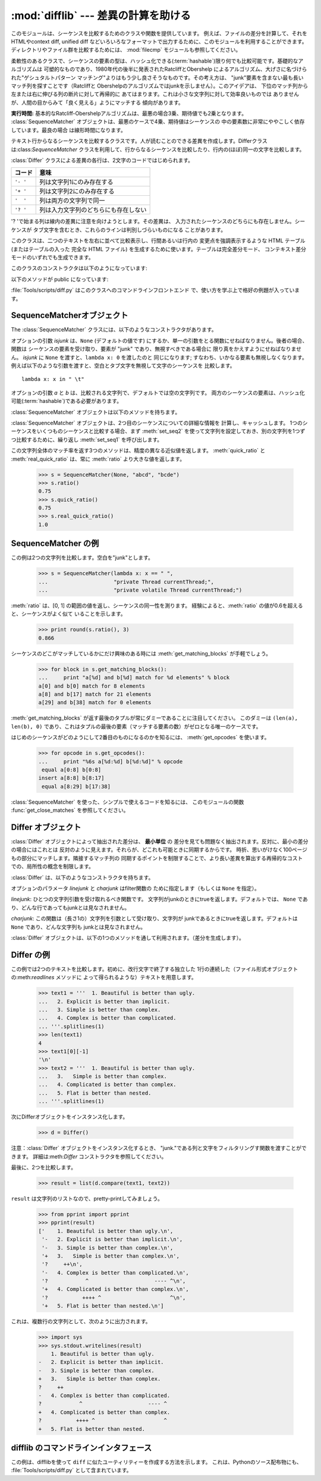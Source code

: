 
:mod:`difflib` --- 差異の計算を助ける
=====================================

.. module:: difflib
   :synopsis: オブジェクト同士の違いを計算する
.. moduleauthor:: Tim Peters <tim_one@users.sourceforge.net>
.. sectionauthor:: Tim Peters <tim_one@users.sourceforge.net>
.. Markup by Fred L. Drake, Jr. <fdrake@acm.org>

.. testsetup::

   import sys
   from difflib import *

.. versionadded:: 2.1

.. This module provides classes and functions for comparing sequences. It
.. can be used for example, for comparing files, and can produce difference
.. information in various formats, including HTML and context and unified
.. diffs. For comparing directories and files, see also, the :mod:`filecmp` module.

このモジュールは、シーケンスを比較するためのクラスや関数を提供しています。
例えば、ファイルの差分を計算して、それをHTMLやcontext diff, unified diff
などいろいろなフォーマットで出力するために、このモジュールを利用することができます。
ディレクトリやファイル群を比較するためには、 :mod:`filecmp` モジュールも参照してください。


.. class:: SequenceMatcher

   柔軟性のあるクラスで、シーケンスの要素の型は、ハッシュ化できる(:term:`hashable`)限り何でも比較可能です。基礎的なアルゴリズムは
   可塑的なものであり、1980年代の後半に発表されたRatcliffとObershelp によるアルゴリズム、大げさに名づけられた"ゲシュタルトパターン
   マッチング"よりはもう少し良さそうなものです。その考え方は、 "junk"要素を含まない最も長いマッチ列を探すことです（Ratcliffと
   Obershelpのアルゴリズムではjunkを示しません）。このアイデアは、 下位のマッチ列から左または右に伸びる列の断片に対して再帰的に
   あてはまります。これは小さな文字列に対して効率良いものでは ありませんが、人間の目からみて「良く見える」ようにマッチする 傾向があります。

   **実行時間:** 基本的なRatcliff-Obershelpアルゴリズムは、最悪の場合3乗、期待値でも2乗となります。
   :class:`SequenceMatcher` オブジェクトは、最悪のケースで4乗、期待値はシーケンスの
   中の要素数に非常にややこしく依存しています。最良の場合 は線形時間になります。


.. class:: Differ

   テキスト行からなるシーケンスを比較するクラスです。人が読むことのできる差異を作成します。Differクラスは:class:`SequenceMatcher`
   クラスを利用して、行からなるシーケンスを比較したり、行内の(ほぼ)同一の文字を比較します。

   :class:`Differ` クラスによる差異の各行は、2文字のコードではじめられます。

   +----------+--------------------------------------+
   | コード   | 意味                                 |
   +==========+======================================+
   | ``'- '`` | 列は文字列1にのみ存在する            |
   +----------+--------------------------------------+
   | ``'+ '`` | 列は文字列2にのみ存在する            |
   +----------+--------------------------------------+
   | ``'  '`` | 列は両方の文字列で同一               |
   +----------+--------------------------------------+
   | ``'? '`` | 列は入力文字列のどちらにも存在しない |
   +----------+--------------------------------------+

   '? 'で始まる列は線内の差異に注意を向けようとします。その差異は、 入力されたシーケンスのどちらにも存在しません。シーケンスが
   タブ文字を含むとき、これらのラインは判別しづらいものになる ことがあります。


.. class:: HtmlDiff

   このクラスは、二つのテキストを左右に並べて比較表示し、行間あるいは行内の 変更点を強調表示するような HTML テーブル (またはテーブルの入った 完全な
   HTML ファイル) を生成するために使います。テーブルは完全差分モード、 コンテキスト差分モードのいずれでも生成できます。

   このクラスのコンストラクタは以下のようになっています:


   .. function:: __init__([tabsize][, wrapcolumn][, linejunk][, charjunk])

      :class:`HtmlDiff` のインスタンスを初期化します。

      *tabsize* はオプションのキーワード引数で、タブストップ幅を指定 します。デフォルトは ``8`` です。

      *wrapcolumn* はオプションのキーワード引数で、テキストを折り返す カラム幅を指定します。デフォルトは ``None`` で折り返しを行いません。

      *linejunk* および *charjunk* はオプションのキーワード引数で、 ``ndiff()`` (:class:`HtmlDiff`
      はこの関数を使って左右のテキストの 差分を HTML で生成します) に渡されます。それぞれの引数のデフォルト値 および説明は ``ndiff()``
      のドキュメントを参照してください。

   以下のメソッドが public になっています:


   .. function:: make_file(fromlines, tolines [, fromdesc][, todesc][, context][, numlines])

      *fromlines* と *tolines* (いずれも文字列のリスト) を比較し、 行間または行内の変更点が強調表示された行差分の入った表を持つ完全な
      HTML  ファイルを文字列で返します。

      *fromdesc* および *todesc* はオプションのキーワード引数で、 差分表示テーブルにおけるそれぞれ差分元、差分先ファイルのカラムの
      ヘッダになる文字列を指定します (いずれもデフォルト値は空文字列です)。

      *context* および *numlines* はともにオプションのキーワード 引数です。*contest* を ``True`` にするとコンテキスト差分を
      表示し、デフォルトの ``False`` にすると完全なファイル差分を 表示します。*numlines* のデフォルト値は ``5`` で、 *context*
      が ``True`` の場合、 *numlines* は強調部分の前後に あるコンテキスト行の数を制御します。*context* が ``False``
      の場合、*numlines* は "next" と書かれたハイパーリンクをたどった時に 到達する場所が次の変更部分より何行前にあるかを制御します
      (値をゼロにした場合、"next" ハイパーリンクを辿ると変更部分の強調表示が ブラウザの最上部に表示されるようになります)。


   .. function:: make_table(fromlines, tolines [, fromdesc][, todesc][, context][, numlines])

      *fromlines* と *tolines* (いずれも文字列のリスト) を比較し、 行間または行内の変更点が強調表示された行差分の入った完全な HTML
      テーブル を文字列で返します。

      このメソッドの引数は、:meth:`make_file` メソッドの引数と同じです。

   :file:`Tools/scripts/diff.py` はこのクラスへのコマンドラインフロントエンド で、使い方を学ぶ上で格好の例題が入っています。

   .. versionadded:: 2.4


.. function:: context_diff(a, b[, fromfile][, tofile][, fromfiledate][, tofiledate][, n][, lineterm])

   *a* と *b* (文字列のリスト) を比較し、差異 (差異のある行を生成するジェネレータ(:term:`generator`)) を、
   context diff のフォーマットで返します。

   コンテクスト形式は、変更があった行に前後数行を加えてある、コンパクトな表 現方法です。変更箇所は、変更前/変更後に分けて表します。コンテクスト（変
   更箇所前後の行）の行数は *n* で指定し、デフォルト値は 3 です。

   デフォルトでは、diff の制御行 (``***`` や ``---`` を含む行) の最
   後には、改行文字が付加されます。この場合、入出力共、行末に改行文字を持つので、:func:`file.readlines` で得た入力から生成した差異を、
   :func:`file.writelines` に渡す場合に便利です。行末に改行文字を持た ない入力に対しては、出力でも改行文字を付加しないように
   *lineterm* 引数に ``""`` を渡してください。

   diff コンテクスト形式は、通常、ヘッダにファイル名と変更時刻を持っています。この情報は、文字列
   *fromfile*, *tofile*, *fromfiledate*, *tofiledate* で指定できます。変更時刻の書式は、通常、
   :func:`time.ctime` の戻り値と同じものを使います。指定しなかった場合 のデフォルト値は、空文字列です。

      >>> s1 = ['bacon\n', 'eggs\n', 'ham\n', 'guido\n']
      >>> s2 = ['python\n', 'eggy\n', 'hamster\n', 'guido\n']
      >>> for line in context_diff(s1, s2, fromfile='before.py', tofile='after.py'):
      ...     sys.stdout.write(line)  # doctest: +NORMALIZE_WHITESPACE
      *** before.py
      --- after.py
      ***************
      *** 1,4 ****
      ! bacon
      ! eggs
      ! ham
        guido
      --- 1,4 ----
      ! python
      ! eggy
      ! hamster
        guido

   より詳細な例は、 :ref:`difflib-interface` を参照してください。
 


   .. versionadded:: 2.3


.. function:: get_close_matches(word, possibilities[, n][, cutoff])

   最も「十分」なマッチのリストを返します。 *word* は、なるべく マッチして欲しい（一般的には文字列の）シーケンスです。
   *possibilities* は *word* にマッチさせる（一般的には文字列） シーケンスのリストです。

   オプションの引数 *n* (デフォルトでは ``3``)はメソッドの返す マッチの最大数です。 *n* は ``0`` より大きくなければなりません。

   オプションの引数 *cutoff*  (デフォルトでは ``0.6``)は、 [0, 1]の間となるfloatの値です。可能性として、少なくとも *word*
   が無視されたのと同様の数値にはなりません。

   可能性のある、（少なくとも *n* に比べて）最もよいマッチはリストに よって返され、同一性を表す数値に応じて最も近いものから順に格納されます。

      >>> get_close_matches('appel', ['ape', 'apple', 'peach', 'puppy'])
      ['apple', 'ape']
      >>> import keyword
      >>> get_close_matches('wheel', keyword.kwlist)
      ['while']
      >>> get_close_matches('apple', keyword.kwlist)
      []
      >>> get_close_matches('accept', keyword.kwlist)
      ['except']


.. function:: ndiff(a, b[, linejunk[, charjunk]])

   *a* と *b* （文字列からなるリスト）を比較し、:class:`Differ`  オブジェクト形式の差異(差異のある列を生成する :term:`generator`)を返します。

   オプションのパラメータ *linejunk* と *charjunk* は、filter 機能のためのキーワードです（使わないときは空にする）。

   *linejunk*: string型の引数ひとつを受け取る関数で、文字列が junkか否かによってtrueを（違うときにはtrueを）返します。Python
   2.3以降、デフォルトでは(``None``)になります。それまでは、 モジュールレべルの関数:func:`IS_LINE_JUNK` であり、それは
   少なくともひとつのシャープ記号(``'#'``)をのぞく、可視の キャラクタを含まない行をフィルタリングします。 Python
   2.3では、下位にある :class:`SequenceMatcher` クラスが、 雑音となるくらい頻繁に登場する列であるか否かを、動的に分析します。
   これは、バージョン2.3以前でのデフォルト値よりうまく動作します。

   *charjunk*: 長さ1の文字を受け取る関数です。デフォルトでは、 モジュールレべルの関数 IS_CHARACTER_JUNK()であり、これは空白文字列
   （空白またはタブ、注：改行文字をこれに含めるのは悪いアイデア！）を フィルタリングします。

   :file:`Tools/scripts/ndiff.py` は、この関数のコマンドラインのフロント エンド（インターフェイス）です。

      >>> diff = ndiff('one\ntwo\nthree\n'.splitlines(1),
      ...              'ore\ntree\nemu\n'.splitlines(1))
      >>> print ''.join(diff),
      - one
      ?  ^
      + ore
      ?  ^
      - two
      - three
      ?  -
      + tree
      + emu


.. function:: restore(sequence, which)

   差異を生成したシーケンスのひとつを返します。

   与えられる *sequence* は :meth:`Differ.compare` または :meth:`ndiff` によって生成され、ファイル1または2（引数
   *which* で指定される）によって元の列に復元され、行頭のプレフィクスが取りのぞかれます。

   例:

      >>> diff = ndiff('one\ntwo\nthree\n'.splitlines(1),
      ...              'ore\ntree\nemu\n'.splitlines(1))
      >>> diff = list(diff) # materialize the generated delta into a list
      >>> print ''.join(restore(diff, 1)),
      one
      two
      three
      >>> print ''.join(restore(diff, 2)),
      ore
      tree
      emu


.. function:: unified_diff(a, b[, fromfile][, tofile][, fromfiledate][, tofiledate][, n][, lineterm])

   *a* と *b* (共に文字列のリスト) を比較し、unified diff フォーマットで、差異 (差分行を生成するジェネレータ(:term:`generator`)) を返します。

   unified 形式は変更があった行に前後数行を加えた、コンパクトな表現方法で す。変更箇所は (変更前/変更後を分離したブロックではなく) インライン・ス
   タイルで表されます。コンテクスト（変更箇所前後の行）の行数は、*n* で 指定し、デフォルト値は 3 です。

   デフォルトでは、diff の制御行 (``---``、``+++``、``@@`` を含 む行)
   は行末で改行します。この場合、入出力共、行末に改行文字を持つので、 :func:`file.readlines` で得た入力を処理して生成した差異を、
   :func:`file.writelines` に渡す場合に便利です。

   行末に改行文字を持たない入力には、出力も同じように改行なしになるように、*lineterm* 引数を ``""`` にセットしてください

   diff コンテクスト形式は、通常、ヘッダにファイル名と変更時刻を持ってい ます。  この情報は、文字列 *fromfile*、*tofile*、
   *fromfiledate*、*tofiledate* で指定できます。変更時刻の書式は、 通常、:func:`time.ctime`
   の戻り値と同じものを使います。 指定しなかっ た場合のデフォルト値は、空文字列です。

      >>> s1 = ['bacon\n', 'eggs\n', 'ham\n', 'guido\n']
      >>> s2 = ['python\n', 'eggy\n', 'hamster\n', 'guido\n']
      >>> for line in unified_diff(s1, s2, fromfile='before.py', tofile='after.py'):
      ...     sys.stdout.write(line)   # doctest: +NORMALIZE_WHITESPACE
      --- before.py
      +++ after.py
      @@ -1,4 +1,4 @@
      -bacon
      -eggs
      -ham
      +python
      +eggy
      +hamster
       guido

   もっと詳細な例は、 :ref:`difflib-interface` を参照してください。

   .. versionadded:: 2.3


.. function:: IS_LINE_JUNK(line)

   無視できる列のときtrueを返します。列 *line* が空白、または  ``'#"'`` ひとつのときには無視できます。それ以外の時には
   無視できません。:func:`ndiff` の引数 *linkjunk* として デフォルトで使用されます。
   :func:`ndiff` の *linejunk* はPython 2.3以前のものです。


.. function:: IS_CHARACTER_JUNK(ch)

   無視できる文字のときtrueを返します。文字 *ch* が空白、または タブ文字のときには無視できます。それ以外の時には無視できません。
   :func:`ndiff` の引数 *charjunk* としてデフォルトで使用されます。


.. seealso::

   `Pattern Matching: The Gestalt Approach （パターン マッチング: 全体アプローチ） <http://www.ddj.com/184407970?pgno=5>`_
      John W. Ratcliff と  D. E. Metzener による同一性アルゴリズムに関する議論。 `Dr. Dobb's Journal
      <http://www.ddj.com/>`_  1988年7月号掲載。


.. _sequence-matcher:

SequenceMatcherオブジェクト
---------------------------

The :class:`SequenceMatcher` クラスには、以下のようなコンストラクタがあります。


.. class:: SequenceMatcher([isjunk[, a[, b]]])

   オプションの引数 *isjunk* は、``None`` (デフォルトの値です) にするか、単一の引数をとる関数にせねばなりません。後者の場合、関数は
   シーケンスの要素を受け取り、要素が "junk" であり、無視すべきである場合に 限り真をかえすようにせねばなりません。 *isjunk* に ``None``
   を渡すと、``lambda x: 0`` を渡したのと 同じになります; すなわち、いかなる要素も無視しなくなります。
   例えば以下のような引数を渡すと、空白とタブ文字を無視して文字のシーケンスを 比較します。 ::

      lambda x: x in " \t"

   オプションの引数 *a* と *b* は、比較される文字列で、デフォルトでは空の文字列です。
   両方のシーケンスの要素は、ハッシュ化可能(:term:`hashable`)である必要があります。

   :class:`SequenceMatcher` オブジェクトは以下のメソッドを持ちます。


   .. method:: set_seqs(a, b)

      比較される2つの文字列を設定します。

   :class:`SequenceMatcher` オブジェクトは、2つ目のシーケンスについての詳細な情報を
   計算し、キャッシュします。
   1つのシーケンスをいくつものシーケンスと比較する場合、まず :meth:`set_seq2`
   を使って文字列を設定しておき、別の文字列を1つずつ比較するために、繰り返し :meth:`set_seq1` を呼び出します。


   .. method:: set_seq1(a)

      比較を行う1つ目のシーケンスを設定します。比較される2つ目のシーケンスは変更されません。


   .. method:: set_seq2(b)

      比較を行う2つ目のシーケンスを設定します。比較される1つ目のシーケンスは変更されません。


   .. method:: find_longest_match(alo, ahi, blo, bhi)

      ``a[alo:ahi]`` と ``b[blo: bhi]`` の中から、最長のマッチ列を探します。

      *isjunk* が省略されたか ``None`` の時、:meth:`get_longest_match` は ``a[i:i+k]``が``b[j:j+k]``
      と等しいような ``(i, j, k)`` を返します。その値は ``alo <= i <= i+k <=  ahi`` かつ ``blo <= j <= j+k <=  bhi``
      となります。 ``(i', j', k')`` でも、 同じようになります。さらに ``k >= k', i <= i'`` が ``i == i', j <= j'``
      でも同様です。 言い換えると、いくつものマッチ列すべてのうち、
      *a* 内で最初に始まるものを返します。そしてその *a* 内で最初のマッチ列すべてのうち *b* 内で最初に始まるものを返します。

         >>> s = SequenceMatcher(None, " abcd", "abcd abcd")
         >>> s.find_longest_match(0, 5, 0, 9)
         Match(a=0, b=4, size=5)

      引数 *isjunk* が与えられている場合、上記の通り、はじめに再長のマッチ列を判定します。ブロック内にjunk要素が見当たらないような
      追加条件の際はこれに該当しません。次にそのマッチ列を、その両側の junk要素にマッチするよう、できる限り広げていきます。そのため結果
      となる列は、探している列のたまたま直前にあった同一のjunk以外のjunkにはマッチしません。

      以下は前と同じサンプルですが、空白をjunkとみなしています。これは ``' abcd'`` が2つ目の列の末尾にある ``' abcd'`` にマッチしない
      ようにしています。代わりに ``'abcd'`` にはマッチします。そして 2つ目の文字列中、一番左の ``'abcd'`` にマッチします。

         >>> s = SequenceMatcher(lambda x: x==" ", " abcd", "abcd abcd")
         >>> s.find_longest_match(0, 5, 0, 9)
         Match(1, 0, 4)

      どんな列にもマッチしない時は、 ``(alo, blo, 0)`` を返します。

      .. versionchanged:: 2.6
         このメソッドは、名前付きタプル(:term:`named tuple`)で ``Match(a, b, size)`` を返すようになりました。

   .. method:: get_matching_blocks()

      マッチしたシーケンス中で個別にマッチしたシーケンスをあらわす、 3つの値のリストを返します。それぞれの値は
      ``(i, j, n)`` という形式であらわされ、 ``a[i:i+n] == b[j:j+n]`` という関係を意味します。
      3つの値は *i* と *j* の間で単調に増加します。

      最後のタプルはダミーで、 ``(len(a), len(b), 0)`` という値を持ちます。これは ``n==0`` である唯一のタプルです。

      もし ``(i, j, n)`` と ``(i', j', n')`` がリストで並んでいる3つ組で、 2つ目が最後の3つ組でなければ、 ``i+n != i'``
      または ``j+n != j'`` です。言い換えると並んでいる3つ組 は常に隣接していない同じブロックを表しています。

      .. versionchanged:: 2.5
         隣接する3つ組は常に隣接しないブロックを表すと保証するようになりました.

.. XXX      .. doctest::

         >>> s = SequenceMatcher(None, "abxcd", "abcd")
         >>> s.get_matching_blocks()
         [Match(a=0, b=0, size=2), Match(a=3, b=2, size=2), Match(a=5, b=4, size=0)]
 
   .. method:: get_opcodes()

      *a* を *b* にするための方法を記述する5つのタプルを返します。
      それぞれの タプルは ``(tag, i1, i2, j1, j2)`` という形式であらわされます。
      最初のタプルは ``i1 == j1 == 0`` であり、 *i1* はその前にあるタプルの *i2* と同じ値です。
      同様に*j1*は前の*j2*と同じ値になります。

      *tag* の値は文字列であり、次のような意味です。
   
      +---------------+-----------------------------------------------------------+
      | 値            | 意味                                                      |
      +===============+===========================================================+
      | ``'replace'`` | ``a[i1:i2]`` は ``b[ j1:j2]`` に置き換えられる            |
      +---------------+-----------------------------------------------------------+
      | ``'delete'``  | ``a[i1:i2]`` は削除される。 この時、 ``j1 == j2`` である  |
      +---------------+-----------------------------------------------------------+
      | ``'insert'``  | ``b[j1:j2]`` が ``a [i1:i1]`` に挿入される。 この時       |
      |               | ``i1 == i2`` である。                                     |
      +---------------+-----------------------------------------------------------+
      | ``'equal'``   | ``a[i1:i2] == b[j1:j2]`` (この部分シーケンスは同値)       |
      +---------------+-----------------------------------------------------------+

      例)

         >>> a = "qabxcd"
         >>> b = "abycdf"
         >>> s = SequenceMatcher(None, a, b)
         >>> for tag, i1, i2, j1, j2 in s.get_opcodes():
         ...    print ("%7s a[%d:%d] (%s) b[%d:%d] (%s)" %
         ...           (tag, i1, i2, a[i1:i2], j1, j2, b[j1:j2]))
          delete a[0:1] (q) b[0:0] ()
           equal a[1:3] (ab) b[0:2] (ab)
         replace a[3:4] (x) b[2:3] (y)
           equal a[4:6] (cd) b[3:5] (cd)
          insert a[6:6] () b[5:6] (f)

   .. method:: get_grouped_opcodes([n])

      最大 *n* 行までのコンテクストを含むグループを生成するような、ジェネレータ(:term:`generator`)を返します。

      このメソッドは、:meth:`get_opcodes` で返されるグループの中から、似たような差異のかたまりに分け、間に挟まっている変更の無い部分を省きます。

      グループは :meth:`get_opcodes` と同じ書式で返されます。

      .. versionadded:: 2.3


    .. method:: ratio()

       [0, 1]の範囲の浮動小数点で、シーケンスの同一性を測る値を返します。

       Tが2つのシーケンスそれぞれがもつ要素の総数だと仮定し、Mをマッチした数とすると、この値は 2.0\*M / T であらわされます。もしシーケンスがまったく
       同じ場合、値は ``1.0`` となり、まったく異なる場合には ``0.0`` となります。

       このメソッドは:meth:`get_matching_blocks` または:meth:`get_opcodes`
       がまだ呼び出されていない場合には非常にコストが高いです。
       この場合、上限を素早く計算するために、　:meth:`quick_ratio` もしくは
       :meth:`real_quick_ratio` を最初に試してみることができます。

    .. method:: quick_ratio()

       :meth:`ratio` の上界を、より高速に計算します。

       この関数は、 :meth:`ratio` の値の上界（これ以上になることはないという値）を、
       :meth:`ratio` より高速に計算します。
       この関数の計算方法について、詳細な定義はありません。

    .. method:: real_quick_ratio()

       :meth:`ratio` の上界を、非常に高速に計算します。

       この関数は、 :meth:`ratio` の値の上界（これ以上になることはないという値）を、\
       :meth:`ratio` や :meth:`real_quick_ratio` より高速に計算します。
       この関数の計算方法について、詳細な定義はありません。

この文字列全体のマッチ率を返す3つのメソッドは、精度の異なる近似値を返します。
:meth:`quick_ratio` と :meth:`real_quick_ratio` は、常に :meth:`ratio`
より大きな値を返します。

   >>> s = SequenceMatcher(None, "abcd", "bcde")
   >>> s.ratio()
   0.75
   >>> s.quick_ratio()
   0.75
   >>> s.real_quick_ratio()
   1.0


.. _sequencematcher-examples:

SequenceMatcher の例
--------------------

この例は2つの文字列を比較します。空白を"junk"とします。

   >>> s = SequenceMatcher(lambda x: x == " ",
   ...                     "private Thread currentThread;",
   ...                     "private volatile Thread currentThread;")

:meth:`ratio` は、[0, 1] の範囲の値を返し、シーケンスの同一性を測ります。 経験によると、:meth:`ratio`
の値が0.6を超えると、シーケンスがよく似て いることを示します。

   >>> print round(s.ratio(), 3)
   0.866

シーケンスのどこがマッチしているかにだけ興味のある時には  :meth:`get_matching_blocks` が手軽でしょう。

   >>> for block in s.get_matching_blocks():
   ...     print "a[%d] and b[%d] match for %d elements" % block
   a[0] and b[0] match for 8 elements
   a[8] and b[17] match for 21 elements
   a[29] and b[38] match for 0 elements

:meth:`get_matching_blocks` が返す最後のタプルが常にダミーであることに注目してください。
このダミーは ``(len(a), len(b), 0)``  であり、これはタプルの最後の要素（マッチする要素の数）がゼロとなる唯一のケースです。

はじめのシーケンスがどのようにして2番目のものになるのかを知るには、 :meth:`get_opcodes` を使います。

   >>> for opcode in s.get_opcodes():
   ...     print "%6s a[%d:%d] b[%d:%d]" % opcode
    equal a[0:8] b[0:8]
   insert a[8:8] b[8:17]
    equal a[8:29] b[17:38]

:class:`SequenceMatcher` を使った、シンプルで使えるコードを知るには、 このモジュールの関数
:func:`get_close_matches` を参照してください。


.. _differ-objects:

Differ オブジェクト
-------------------

:class:`Differ` オブジェクトによって抽出された差分は、 **最小単位** の 差分を見ても問題なく抽出されます。反対に、最小の差分の場合にはこれとは
反対のように見えます。それらが、どこれも可能ときに同期するからです。 時折、思いがけなく100ページもの部分にマッチします。隣接するマッチ列の
同期するポイントを制限することで、より長い差異を算出する再帰的なコスト での、局所性の概念を制限します。

:class:`Differ` は、以下のようなコンストラクタを持ちます。


.. class:: Differ([linejunk[, charjunk]])

   オプションのパラメータ *linejunk* と *charjunk* はfilter関数の ために指定します（もしくは ``None`` を指定）。

   *linejunk*: ひとつの文字列引数を受け取れるべき関数です。 文字列がjunkのときにtrueを返します。デフォルトでは、 ``None``
   であり、どんな行であってもjunkとは見なされません。

   *charjunk*: この関数は（長さ1の）文字列を引数として受け取り、文字列が
   junkであるときにtrueを返します。デフォルトは ``None`` であり、どんな文字列も junkとは見なされません。

:class:`Differ` オブジェクトは、以下の1つのメソッドを通して利用されます。（差分を生成します）。


    .. method:: compare(a, b)

       文字列からなる2つのシーケンスを比較し、差異（を表す文字列からなるシーケンス）を生成します。

..   Each sequence must contain individual single-line strings ending with newlines.
..   Such sequences can be obtained from the :meth:`readlines` method of file-like
..   objects.  The delta generated also consists of newline-terminated strings, ready
..   to be printed as-is via the :meth:`writelines` method of a file-like object.

       それぞれのシーケンスは、改行文字によって終了する、独立したひと連なりの文字列でなければなりません。そのようなシーケンスは、ファイル形式オブジェクトの
       :meth:`readline` メソッドによって得ることができます。（得られる）差異は
       改行文字で終了する文字列として得られ、ファイル形式オブジェクトの:meth:`writeline` メソッドによって出力できる形になっています。


.. _differ-examples:

Differ の例
-----------

この例では2つのテキストを比較します。初めに、改行文字で終了する独立した 1行の連続した（ファイル形式オブジェクトの:meth:`readlines` メソッドに
よって得られるような）テキストを用意します。

   >>> text1 = '''  1. Beautiful is better than ugly.
   ...   2. Explicit is better than implicit.
   ...   3. Simple is better than complex.
   ...   4. Complex is better than complicated.
   ... '''.splitlines(1)
   >>> len(text1)
   4
   >>> text1[0][-1]
   '\n'
   >>> text2 = '''  1. Beautiful is better than ugly.
   ...   3.   Simple is better than complex.
   ...   4. Complicated is better than complex.
   ...   5. Flat is better than nested.
   ... '''.splitlines(1)

次にDifferオブジェクトをインスタンス化します。

   >>> d = Differ()

注意：:class:`Differ` オブジェクトをインスタンス化するとき、 "junk."である列と文字をフィルタリングす関数を渡すことができます。
詳細は:meth:`Differ` コンストラクタを参照してください。

最後に、2つを比較します。

   >>> result = list(d.compare(text1, text2))

``result`` は文字列のリストなので、pretty-printしてみましょう。

   >>> from pprint import pprint
   >>> pprint(result)
   ['    1. Beautiful is better than ugly.\n',
    '-   2. Explicit is better than implicit.\n',
    '-   3. Simple is better than complex.\n',
    '+   3.   Simple is better than complex.\n',
    '?     ++\n',
    '-   4. Complex is better than complicated.\n',
    '?            ^                     ---- ^\n',
    '+   4. Complicated is better than complex.\n',
    '?           ++++ ^                      ^\n',
    '+   5. Flat is better than nested.\n']

これは、複数行の文字列として、次のように出力されます。

   >>> import sys
   >>> sys.stdout.writelines(result)
       1. Beautiful is better than ugly.
   -   2. Explicit is better than implicit.
   -   3. Simple is better than complex.
   +   3.   Simple is better than complex.
   ?     ++
   -   4. Complex is better than complicated.
   ?            ^                     ---- ^
   +   4. Complicated is better than complex.
   ?           ++++ ^                      ^
   +   5. Flat is better than nested.


.. _difflib-interface:

.. A command-line interface to difflib
difflib のコマンドラインインタフェース
---------------------------------------

.. This example shows how to use difflib to create a ``diff``-like utility.
.. It is also contained in the Python source distribution, as
.. :file:`Tools/scripts/diff.py`.

この例は、difflibを使って ``diff`` に似たユーティリティーを作成する方法を示します。
これは、Pythonのソース配布物にも、 :file:`Tools/scripts/diff.py` として含まれています。

.. testcode::

   """ Command line interface to difflib.py providing diffs in four formats:

   * ndiff:    lists every line and highlights interline changes.
   * context:  highlights clusters of changes in a before/after format.
   * unified:  highlights clusters of changes in an inline format.
   * html:     generates side by side comparison with change highlights.

   """

   import sys, os, time, difflib, optparse

   def main():
        # Configure the option parser
       usage = "usage: %prog [options] fromfile tofile"
       parser = optparse.OptionParser(usage)
       parser.add_option("-c", action="store_true", default=False,
                         help='Produce a context format diff (default)')
       parser.add_option("-u", action="store_true", default=False,
                         help='Produce a unified format diff')
       hlp = 'Produce HTML side by side diff (can use -c and -l in conjunction)'
       parser.add_option("-m", action="store_true", default=False, help=hlp)
       parser.add_option("-n", action="store_true", default=False,
                         help='Produce a ndiff format diff')
       parser.add_option("-l", "--lines", type="int", default=3,
                         help='Set number of context lines (default 3)')
       (options, args) = parser.parse_args()

       if len(args) == 0:
           parser.print_help()
           sys.exit(1)
       if len(args) != 2:
           parser.error("need to specify both a fromfile and tofile")

       n = options.lines
       fromfile, tofile = args # as specified in the usage string

       # we're passing these as arguments to the diff function
       fromdate = time.ctime(os.stat(fromfile).st_mtime)
       todate = time.ctime(os.stat(tofile).st_mtime)
       fromlines = open(fromfile, 'U').readlines()
       tolines = open(tofile, 'U').readlines()

       if options.u:
           diff = difflib.unified_diff(fromlines, tolines, fromfile, tofile,
                                       fromdate, todate, n=n)
       elif options.n:
           diff = difflib.ndiff(fromlines, tolines)
       elif options.m:
           diff = difflib.HtmlDiff().make_file(fromlines, tolines, fromfile,
                                               tofile, context=options.c,
                                               numlines=n)
       else:
           diff = difflib.context_diff(fromlines, tolines, fromfile, tofile,
                                       fromdate, todate, n=n)

       # we're using writelines because diff is a generator
       sys.stdout.writelines(diff)

   if __name__ == '__main__':
       main()
